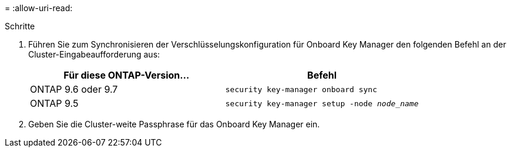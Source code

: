 = 
:allow-uri-read: 


.Schritte
. Führen Sie zum Synchronisieren der Verschlüsselungskonfiguration für Onboard Key Manager den folgenden Befehl an der Cluster-Eingabeaufforderung aus:
+
|===
| Für diese ONTAP-Version… | Befehl 


| ONTAP 9.6 oder 9.7 | `security key-manager onboard sync` 


| ONTAP 9.5 | `security key-manager setup -node _node_name_` 
|===
. Geben Sie die Cluster-weite Passphrase für das Onboard Key Manager ein.


